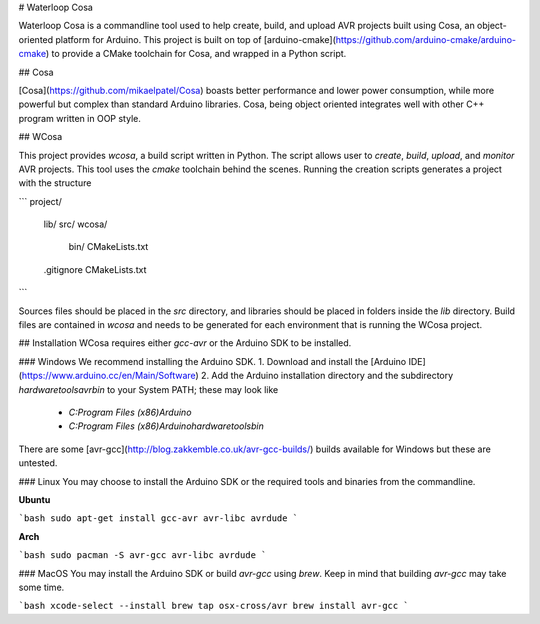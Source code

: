# Waterloop Cosa

Waterloop Cosa is a commandline tool used to help create, build, and upload AVR projects built using Cosa, an object-oriented platform for Arduino. This project is built on top of 
[arduino-cmake](https://github.com/arduino-cmake/arduino-cmake) to provide a CMake toolchain for Cosa,
and wrapped in a Python script.

## Cosa

[Cosa](https://github.com/mikaelpatel/Cosa) boasts better performance and lower power consumption, while more powerful but complex than standard Arduino libraries. Cosa, being object oriented integrates well with other C++ program written in OOP style.

## WCosa

This project provides `wcosa`, a build script written in Python. The script allows user to `create`, 
`build`, `upload`, and `monitor` AVR projects. This tool uses the `cmake` toolchain behind the scenes.
Running the creation scripts generates a project with the structure

```
project/
    lib/
    src/
    wcosa/
        bin/
        CMakeLists.txt
    .gitignore
    CMakeLists.txt
```

Sources files should be placed in the `src` directory, and libraries should be placed in folders inside
the `lib` directory. Build files are contained in `wcosa` and needs to be generated for each environment
that is running the WCosa project.

## Installation
WCosa requires either `gcc-avr` or the Arduino SDK to be installed.

### Windows
We recommend installing the Arduino SDK.
1. Download and install the [Arduino IDE](https://www.arduino.cc/en/Main/Software)
2. Add the Arduino installation directory and the subdirectory `\hardware\tools\avr\bin`
to your System PATH; these may look like
    * `C:\Program Files (x86)\Arduino`
    * `C:\Program Files (x86)\Arduino\hardware\tools\bin`

There are some [avr-gcc](http://blog.zakkemble.co.uk/avr-gcc-builds/) builds available for Windows
but these are untested.

### Linux
You may choose to install the Arduino SDK or the required tools and binaries
from the commandline.

**Ubuntu**

```bash
sudo apt-get install gcc-avr avr-libc avrdude
```

**Arch**

```bash
sudo pacman -S avr-gcc avr-libc avrdude
```

### MacOS
You may install the Arduino SDK or build `avr-gcc` using `brew`. Keep in mind that
building `avr-gcc` may take some time.

```bash
xcode-select --install
brew tap osx-cross/avr
brew install avr-gcc
```



